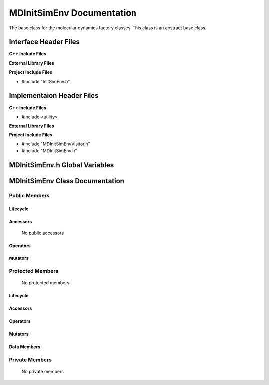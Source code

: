 .. _MDInitSimEnv source target:

.. default-domain:: cpp

.. namespace:: ANANSI

##########################
MDInitSimEnv Documentation
##########################

The base class for the molecular dynamics factory classes. This
class is an abstract base class. 

======================
Interface Header Files
======================

**C++ Include Files**

**External Library Files**

**Project Include Files**

* #include "InitSimEnv.h"

==========================
Implementaion Header Files
==========================

**C++ Include Files**

* #include <utility>

**External Library Files**

**Project Include Files**

* #include "MDInitSimEnvVisitor.h"
* #include "MDInitSimEnv.h"

===============================
MDInitSimEnv.h Global Variables
===============================

================================
MDInitSimEnv Class Documentation
================================

.. class:: MDInitSimEnv

--------------
Public Members
--------------

^^^^^^^^^
Lifecycle
^^^^^^^^^

    .. function:: MDInitSimEnv::MDInitSimEnv()

       The default constructor.

    .. function:: MDInitSimEnv::MDInitSimEnv( const MDInitSimEnv &other )

        The copy constructor.

    .. function:: MDInitSimEnv::MDInitSimEnv(MDInitSimEnv && other) 

        The copy-move constructor.

    .. function:: MDInitSimEnv::~MDInitSimEnv()

        The destructor.

^^^^^^^^^
Accessors
^^^^^^^^^

    No public accessors

^^^^^^^^^
Operators
^^^^^^^^^

    .. function:: MDInitSimEnv& MDInitSimEnv::operator=( MDInitSimEnv const & other)

        The assignment operator.

    .. function:: MDInitSimEnv& MDInitSimEnv::operator=( MDInitSimEnv && other)

        The assignment-move operator.

^^^^^^^^
Mutators
^^^^^^^^

-----------------
Protected Members
-----------------

    No protected members

^^^^^^^^^
Lifecycle
^^^^^^^^^

^^^^^^^^^
Accessors
^^^^^^^^^
    .. function:: void MDInitSimEnv::Execute_(Simulation * const a_simulation) const final
    
        The resposibility of the function is to initialize the simulation runtime
        environment for the object "a_simulation". The current implementation
        use the visitor class MDInitSimEnvVisitor to accomplish this task.

        :param a_simulation: A simulation object.

        :rtype void: 

^^^^^^^^^
Operators
^^^^^^^^^

^^^^^^^^^
Mutators
^^^^^^^^^

^^^^^^^^^^^^
Data Members
^^^^^^^^^^^^

---------------
Private Members
---------------

    No private members

.. Commented out. 
.. ^^^^^^^^^
.. Lifecycle
.. ^^^^^^^^^
..
.. ^^^^^^^^^
.. Accessors
.. ^^^^^^^^^
.. 
.. ^^^^^^^^^
.. Operators
.. ^^^^^^^^^
.. 
.. ^^^^^^^^^
.. Mutators
.. ^^^^^^^^^
.. 
.. ^^^^^^^^^^^^
.. Data Members
.. ^^^^^^^^^^^^
